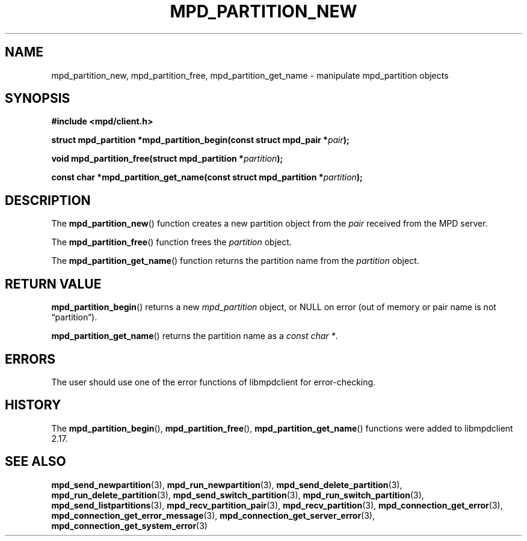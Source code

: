 .TH MPD_PARTITION_NEW 3 2019
.SH NAME
mpd_partition_new, mpd_partition_free, mpd_partition_get_name \- manipulate
mpd_partition objects
.SH SYNOPSIS
.B #include <mpd/client.h>
.PP
.BI "struct mpd_partition *mpd_partition_begin(const struct mpd_pair *" pair );
.PP
.BI "void mpd_partition_free(struct mpd_partition *" partition );
.PP
.BI "const char *mpd_partition_get_name(const"
.BI "struct mpd_partition *" partition );
.SH DESCRIPTION
The
.BR mpd_partition_new ()
function creates a new partition object from the
.I pair
received from the MPD server.
.PP
The
.BR mpd_partition_free ()
function frees the
.I partition 
object.
.PP
The
.BR mpd_partition_get_name ()
function returns the partition name from the
.I partition
object.
.SH RETURN VALUE
.BR mpd_partition_begin ()
returns a new
.I mpd_partition
object, or NULL on error (out of memory or pair name is not \(lqpartition\(rq).
.PP
.BR mpd_partition_get_name ()
returns the partition name as a
.IR "const char *" .
.SH ERRORS
The user should use one of the error functions of libmpdclient for
error-checking.
.SH HISTORY
The
.BR mpd_partition_begin (),
.BR mpd_partition_free (),
.BR mpd_partition_get_name ()
functions were added to libmpdclient 2.17.
.SH SEE ALSO
.BR mpd_send_newpartition (3),
.BR mpd_run_newpartition (3),
.BR mpd_send_delete_partition (3),
.BR mpd_run_delete_partition (3),
.BR mpd_send_switch_partition (3),
.BR mpd_run_switch_partition (3),
.BR mpd_send_listpartitions (3),
.BR mpd_recv_partition_pair (3),
.BR mpd_recv_partition (3),
.BR mpd_connection_get_error (3),
.BR mpd_connection_get_error_message (3),
.BR mpd_connection_get_server_error (3),
.BR mpd_connection_get_system_error (3)
